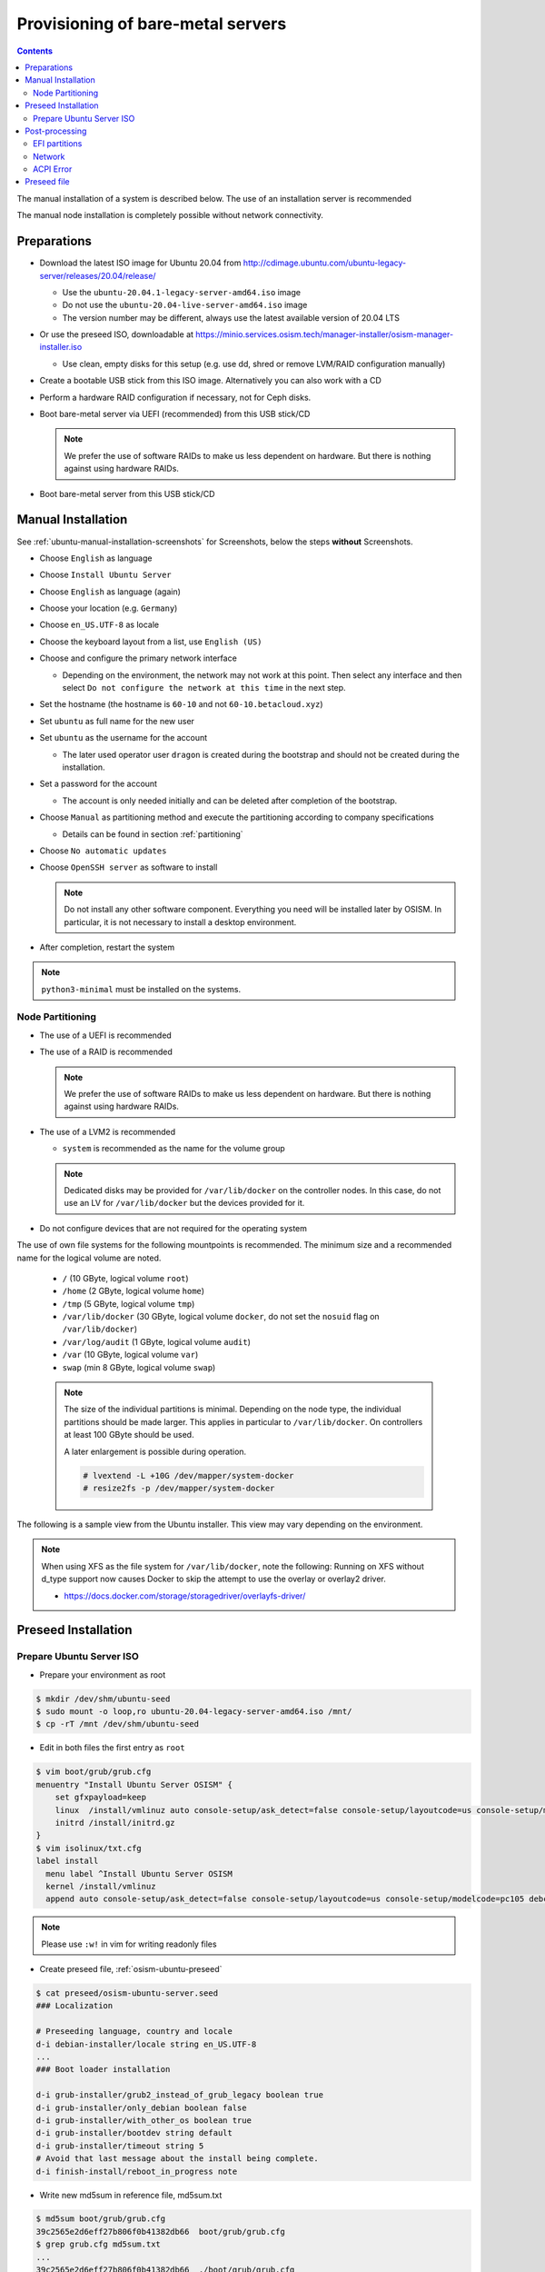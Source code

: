 ==================================
Provisioning of bare-metal servers
==================================

.. contents::
   :depth: 2

The manual installation of a system is described below. The use of an installation server
is recommended

The manual node installation is completely possible without network connectivity.

Preparations
============

* Download the latest ISO image for Ubuntu 20.04 from http://cdimage.ubuntu.com/ubuntu-legacy-server/releases/20.04/release/

  * Use the ``ubuntu-20.04.1-legacy-server-amd64.iso`` image
  * Do not use the ``ubuntu-20.04-live-server-amd64.iso`` image
  * The version number may be different, always use the latest available version of 20.04 LTS

* Or use the preseed ISO, downloadable at https://minio.services.osism.tech/manager-installer/osism-manager-installer.iso

  * Use clean, empty disks for this setup (e.g. use dd, shred or remove LVM/RAID configuration manually)

* Create a bootable USB stick from this ISO image. Alternatively you can also work with a CD
* Perform a hardware RAID configuration if necessary, not for Ceph disks.
* Boot bare-metal server via UEFI (recommended) from this USB stick/CD

  .. note::

     We prefer the use of software RAIDs to make us less dependent on hardware. But there is nothing against
     using hardware RAIDs.

* Boot bare-metal server from this USB stick/CD


Manual Installation
===================

See :ref:`ubuntu-manual-installation-screenshots` for Screenshots, below the steps **without** Screenshots.

* Choose ``English`` as language
* Choose ``Install Ubuntu Server``
* Choose ``English`` as language (again)
* Choose your location (e.g. ``Germany``)
* Choose ``en_US.UTF-8`` as locale
* Choose the keyboard layout from a list, use ``English (US)``
* Choose and configure the primary network interface

  * Depending on the environment, the network may not work at this point.
    Then select any interface and then select ``Do not configure the network at this time``
    in the next step.

* Set the hostname (the hostname is ``60-10`` and not ``60-10.betacloud.xyz``)
* Set ``ubuntu`` as full name for the new user
* Set ``ubuntu`` as the username for the account

  * The later used operator user ``dragon`` is created during the bootstrap
    and should not be created during the installation.

* Set a password for the account

  * The account is only needed initially and can be deleted
    after completion of the bootstrap.

* Choose ``Manual`` as partitioning method and execute the partitioning according to
  company specifications

  * Details can be found in section :ref:`partitioning`

* Choose ``No automatic updates``
* Choose ``OpenSSH server`` as software to install

  .. note::

     Do not install any other software component. Everything you need will be installed
     later by OSISM. In particular, it is not necessary to install a desktop environment.

* After completion, restart the system

.. note::

   ``python3-minimal`` must be installed on the systems.

.. _partitioning:

Node Partitioning
-----------------

* The use of a UEFI is recommended
* The use of a RAID is recommended

  .. note::

     We prefer the use of software RAIDs to make us less dependent on hardware. But there is nothing against
     using hardware RAIDs.

* The use of a LVM2 is recommended

  * ``system`` is recommended as the name for the volume group

  .. note::

     Dedicated disks may be provided for ``/var/lib/docker`` on the controller nodes. In this case, do
     not use an LV for ``/var/lib/docker`` but the devices provided for it.

* Do not configure devices that are not required for the operating system

The use of own file systems for the following mountpoints is recommended. The minimum size and a recommended name
for the logical volume are noted.

  * ``/`` (10 GByte, logical volume ``root``)
  * ``/home`` (2 GByte, logical volume ``home``)
  * ``/tmp`` (5 GByte, logical volume ``tmp``)
  * ``/var/lib/docker`` (30 GByte, logical volume ``docker``, do not set the ``nosuid`` flag on ``/var/lib/docker``)
  * ``/var/log/audit`` (1 GByte, logical volume ``audit``)
  * ``/var`` (10 GByte, logical volume ``var``)
  * ``swap`` (min 8 GByte, logical volume ``swap``)

  .. note::

     The size of the individual partitions is minimal. Depending on the node type, the individual
     partitions should be made larger. This applies in particular to ``/var/lib/docker``. On controllers
     at least 100 GByte should be used.

     A later enlargement is possible during operation.

     .. code-block::

        # lvextend -L +10G /dev/mapper/system-docker
        # resize2fs -p /dev/mapper/system-docker

The following is a sample view from the Ubuntu installer. This view may vary depending on the environment.

.. image:: /images/installation-partition-disks.png

.. note::

   When using XFS as the file system for ``/var/lib/docker``, note the following: Running on XFS
   without d_type support now causes Docker to skip the attempt to use the overlay or overlay2 driver.

   * https://docs.docker.com/storage/storagedriver/overlayfs-driver/


Preseed Installation
====================

Prepare Ubuntu Server ISO
-------------------------

* Prepare your environment as root

.. code-block:: console

   $ mkdir /dev/shm/ubuntu-seed
   $ sudo mount -o loop,ro ubuntu-20.04-legacy-server-amd64.iso /mnt/
   $ cp -rT /mnt /dev/shm/ubuntu-seed

* Edit in both files the first entry as ``root``

.. code-block:: console

   $ vim boot/grub/grub.cfg
   menuentry "Install Ubuntu Server OSISM" {
       set gfxpayload=keep
       linux  /install/vmlinuz auto console-setup/ask_detect=false console-setup/layoutcode=us console-setup/modelcode=pc105 debconf/frontend=noninteractive debian-installer=en_US.UTF-8 fb=false initrd=/install/initrd.gz kbd-chooser/method=us keyboard-configuration/layout=USA keyboard-configuration/variant=USA locale=en_US.UTF-8 noapic preseed/file=/cdrom/preseed/osism-ubuntu-server.seed ---
       initrd /install/initrd.gz
   }
   $ vim isolinux/txt.cfg
   label install
     menu label ^Install Ubuntu Server OSISM
     kernel /install/vmlinuz
     append auto console-setup/ask_detect=false console-setup/layoutcode=us console-setup/modelcode=pc105 debconf/frontend=noninteractive debian-installer=en_US.UTF-8 fb=false initrd=/install/initrd.gz kbd-chooser/method=us keyboard-configuration/layout=USA keyboard-configuration/variant=USA locale=en_US.UTF-8 noapic preseed/file=/cdrom/preseed/osism-ubuntu-server.seed vga=788 initrd=/install/initrd.gz ---

.. note::

   Please use ``:w!`` in vim for writing readonly files

* Create preseed file, :ref:`osism-ubuntu-preseed`

.. code-block:: console

   $ cat preseed/osism-ubuntu-server.seed
   ### Localization

   # Preseeding language, country and locale
   d-i debian-installer/locale string en_US.UTF-8
   ...
   ### Boot loader installation

   d-i grub-installer/grub2_instead_of_grub_legacy boolean true
   d-i grub-installer/only_debian boolean false
   d-i grub-installer/with_other_os boolean true
   d-i grub-installer/bootdev string default
   d-i grub-installer/timeout string 5
   # Avoid that last message about the install being complete.
   d-i finish-install/reboot_in_progress note

* Write new md5sum in reference file, md5sum.txt

.. code-block:: console

   $ md5sum boot/grub/grub.cfg
   39c2565e2d6eff27b806f0b41382db66  boot/grub/grub.cfg
   $ grep grub.cfg md5sum.txt
   ...
   39c2565e2d6eff27b806f0b41382db66  ./boot/grub/grub.cfg

   $ md5sum preseed/osism-ubuntu-server.seed
   09361c56b41e218df314478947491cb3  preseed/osism-ubuntu-server.seed
   $ grep osism md5sum.txt
   09361c56b41e218df314478947491cb3  ./preseed/osism-ubuntu-server.seed

* Build ISO file

.. code-block:: console

   $ mkisofs -U -A "UbuntuOSISM" -V "UbuntuOSISM" -volset "UbuntuOSISM" -J -joliet-long -r -v -T -o /path/to/osism-ubuntu-seed.iso -b isolinux/isolinux.bin -c isolinux/boot.cat -no-emul-boot -boot-load-size 4 -boot-info-table -eltorito-alt-boot -e boot/grub/efi.img -no-emul-boot /dev/shm/ubuntu-seed/

.. note::

   Please use console, ALT+F4, for debugging

* `Download <https://minio.services.osism.tech/manager-installer/osism-manager-installer.iso>`_ prepared
  ISO images. The login user is ``ubuntu`` and the password is ``ubuntu`` as well.

.. note::

   UEFI boot only

.. note::

   please use disk size minimum of 63GB (10 + 2 + 2 + 30 + 1 + 10 + 8, see partitioning above), otherwise the default LVs will be active, root/swap


Post-processing
===============

EFI partitions
--------------

* https://askubuntu.com/questions/1066028/install-ubuntu-18-04-desktop-with-raid-1-and-lvm-on-machine-with-uefi-bios

.. code-block:: console

   # lsblk
   NAME                MAJ:MIN RM  SIZE RO TYPE  MOUNTPOINT
   sda                   8:0    0 59.6G  0 disk
   ├─sda1                8:1    0  476M  0 part  /boot/efi
   └─sda2                8:2    0 59.2G  0 part
     └─md0               9:0    0 59.1G  0 raid1
       ├─system-root   253:0    0  9.3G  0 lvm   /
       ├─system-swap   253:1    0  7.5G  0 lvm   [SWAP]
       ├─system-tmp    253:2    0  1.9G  0 lvm   /tmp
       ├─system-audit  253:3    0  952M  0 lvm   /var/log/audit
       ├─system-var    253:4    0  9.3G  0 lvm   /var
       ├─system-docker 253:5    0  9.3G  0 lvm   /var/lib/docker
       └─system-home   253:6    0  1.9G  0 lvm   /home
   sdb                   8:16   0 59.6G  0 disk
   ├─sdb1                8:17   0  476M  0 part
   └─sdb2                8:18   0 59.2G  0 part
     └─md0               9:0    0 59.1G  0 raid1
       ├─system-root   253:0    0  9.3G  0 lvm   /
       ├─system-swap   253:1    0  7.5G  0 lvm   [SWAP]
       ├─system-tmp    253:2    0  1.9G  0 lvm   /tmp
       ├─system-audit  253:3    0  952M  0 lvm   /var/log/audit
       ├─system-var    253:4    0  9.3G  0 lvm   /var
       ├─system-docker 253:5    0  9.3G  0 lvm   /var/lib/docker
       └─system-home   253:6    0  1.9G  0 lvm   /home

.. code-block:: console

   # dd if=/dev/sda1 of=/dev/sdb1

.. code-block:: console

   # efibootmgr -v | grep ubuntu
   Boot0000* ubuntu	HD(1,GPT,f6b80cef-a636-439a-b2c2-e30bc385eada,0x800,0xee000)/File(\EFI\UBUNTU\SHIMX64.EFI)
   Boot0018* ubuntu	HD(1,GPT,f6b80cef-a636-439a-b2c2-e30bc385eada,0x800,0xee000)/File(\EFI\UBUNTU\GRUBX64.EFI)

.. code-block:: console

   # efibootmgr -c -d /dev/sdb -p 1 -L "ubuntu2" -l "\EFI\UBUNTU\GRUBX64.EFI"
   # efibootmgr -c -d /dev/sdb -p 1 -L "ubuntu2" -l "\EFI\UBUNTU\SHIMX64.EFI"

Network
-------

After the first boot depending on the environment it is necessary to create the network
configuration for the management interface manually, because for example bonding or VLANs
should be used.

The following examples shows how the configuration can be done with ``netplan`` or ``iproute2``.

.. note::

   The examples are not the final network configuration. It is a minimal sample network
   configuration for initial access to the systems.

   The example configuration differs depending on the environment. The configuration is
   not a recommendation for the network design. It's just an example configuration.

   It is not necessary to manually create the finale network configuration. The final
   network configuration of the environment is defined during the creation of the
   configuration repository. The network final network configuration is depoyed during
   the bootstrap on the systems.

iproute2
~~~~~~~~

* https://baturin.org/docs/iproute2/
* https://access.redhat.com/documentation/en-us/red_hat_enterprise_linux/7/html/networking_guide/sec-vlan_on_bond_and_bridge_using_ip_commands
* https://www.kernel.org/doc/Documentation/networking/bonding.txt

.. code-block:: console

   # modprobe bonding
   # ip link add bond0 type bond
   # ip link set bond0 type bond miimon 100 mode 802.3ad lacp_rate 1
   # ip link set eno1 down
   # ip link set eno1 master bond0
   # ip link set eno2 down
   # ip link set eno2 master bond0
   # ip link set bond0 up
   # cat /proc/net/bonding/bond0

.. code-block:: console

   # ip link add link bond0 name vlan101 type vlan id 101
   # ip link set vlan101 up

.. code-block:: console

   # ip address add 172.17.60.10/16 dev vlan101
   # ip route add default via 172.17.40.10

* You may have to set the nameservers in ``/etc/resolv.conf``. Temporarily remove the ``127.0.0.53`` entry.

Netplan
~~~~~~~

* https://netplan.io/examples
* configure ``/etc/netplan/01-netcfg.yaml``

.. code-block:: yaml

   ---
   network:
     version: 2
     renderer: networkd
     ethernets:
       eno1:
	 dhcp4: no
       eno2:
	 dhcp4: no
     bonds:
       bond0:
	 dhcp4: no
	 interfaces:
	   - eno1
	   - eno2
	 parameters:
	   mode: 802.3ad
	   lacp-rate: fast
           mii-monitor-interval: 100
     vlans:
       vlan101:
	 id: 101
	 link: bond0
	 addresses: [ "172.17.60.10/16" ]
	 routes:
	  - to: 0.0.0.0/0
	    via: 172.17.40.10
	 nameservers:
	   search: [ betacloud.xyz ]
	   addresses: [ "8.8.8.8", "8.8.4.4" ]

.. code-block:: console

   # netplan apply

ACPI Error
----------

If you see this messages in ``dmesg``, logs or ``journal``

.. code-block:: console

   ACPI Error: SMBus/IPMI/GenericSerialBus write requires Buffer of length 66, found length 32 (20150930/exfield-418)
   ACPI Error: Method parse/execution failed [\_SB.PMI0._PMM] (Node ffff8807ff5bd438), AE_AML_BUFFER_LIMIT (20150930/psparse-542)
   ACPI Exception: AE_AML_BUFFER_LIMIT, Evaluating _PMM (20150930/power_meter-338)

blacklist and unload kernel module ``acpi_power_meter``.

* https://access.redhat.com/solutions/48109

.. _osism-ubuntu-preseed:

Preseed file
============

.. code-block::

   ### Localization

   # Preseeding language, country and locale
   d-i debian-installer/locale string en_US.UTF-8

   # Keyboard selection

   # Disable automatic (interactive) keymap detection.
   d-i console-setup/ask_detect boolean false
   d-i keyboard-configuration/xkb-keymap string us

  ### Network configuration

   # Skip network configuration
   d-i netcfg/enable boolean false
   # Set hostname and domain
   d-i netcfg/get_hostname string ubuntu-host
   d-i netcfg/get_domain string osism.customer
   # Disable that annoying WEP key dialog.
   d-i netcfg/wireless_wep string

   ### Missing drivers and firmware

   d-i hw-detect/load_firmware boolean true

   ### Mirror
   d-i mirror/http/proxy string

   ### Account setup

   # Skip creation of a root account
   d-i passwd/root-login boolean false
   d-i passwd/make-user boolean true
   # User ubuntu with password
   d-i passwd/user-fullname string ubuntu
   d-i passwd/username string ubuntu
   # Normal user's password
   d-i passwd/user-password password ubuntu
   d-i passwd/user-password-again password ubuntu
   d-i user-setup/encrypt-home boolean false
   # The installer will not warn about weak passwords.
   d-i user-setup/allow-password-weak boolean true

   ### Clock and time zone setup

   # Set hardware clock to UTC.
   d-i clock-setup/utc boolean true
   # Europe/Berlin
   d-i time/zone select Europe/Berlin
   # No NTP during installation
   d-i clock-setup/ntp boolean false

   ### Partitioning

   #d-i partman-auto/disk string /dev/sda
   # Choose LVM
   d-i partman-auto/method string lvm
   # Remove pre-existing LVM
   d-i partman-lvm/device_remove_lvm boolean true
   # Remove pre-existing software RAID array
   d-i partman-md/device_remove_md boolean true
   # Confirm to write the lvm partitions
   d-i partman-lvm/confirm boolean true
   d-i partman-lvm/confirm_nooverwrite boolean true
   # Select the whole disk
   d-i partman-auto-lvm/guided_size string max
   d-i partman-auto-lvm/new_vg_name string system
   d-i partman-partitioning/confirm_write_new_label boolean true
   d-i partman/choose_partition select Finish
   d-i partman/confirm_nooverwrite boolean true
   d-i partman/confirm boolean true
   d-i partman-auto/expert_recipe string     \
   efi-host-vg ::                            \
     512 512 512 fat32                       \
       $defaultignore{ }                     \
       $reusemethod{ }                       \
       method{ efi }                         \
       format{ }                             \
       .                                     \
     10240 1000 10240 ext4                   \
       $lvmok{ }                             \
       lv_name{ root }                       \
       method{ lvm } format{ }               \
       use_filesystem{ } filesystem{ ext4 }  \
       mountpoint{ / }                       \
       .                                     \
     2048 1000 2048 ext4                     \
       $lvmok{ }                             \
       lv_name{ home }                       \
       method{ lvm } format{ }               \
       use_filesystem{ } filesystem{ ext4 }  \
       mountpoint{ /home }                   \
       .                                     \
     5120 1000 5120 ext4                     \
       $lvmok{ }                             \
       lv_name{ tmp }                        \
       method{ lvm } format{ }               \
       use_filesystem{ } filesystem{ ext4 }  \
       mountpoint{ /tmp }                    \
       .                                     \
     30720 2000 30720 ext4                   \
       $lvmok{ }                             \
       lv_name{ docker }                     \
       method{ lvm } format{ }               \
       use_filesystem{ } filesystem{ ext4 }  \
       mountpoint{ /var/lib/docker }         \
       .                                     \
     1024 2000 1024 ext4                     \
       $lvmok{ }                             \
       lv_name{ audit }                      \
       method{ lvm } format{ }               \
       use_filesystem{ } filesystem{ ext4 }  \
       mountpoint{ /var/log/audit }          \
       .                                     \
     10240 3000 10240 ext4                   \
       $lvmok{ }                             \
       lv_name{ var }                        \
       method{ lvm } format{ }               \
       use_filesystem{ } filesystem{ ext4 }  \
       mountpoint{ /var }                    \
       .                                     \
     8192 3000 8192 swap                     \
       $lvmok{ }                             \
       lv_name{ swap }                       \
       method{ swap } format{ }              \
       use_filesystem{ } filesystem{ swap }  \
       .                                     \
     512 5000 8000000000000 ext4             \
       $lvmok{ }                             \
       lv_name{ placeholder }                \
       method{ lvm } format{ }               \
       use_filesystem{ } filesystem{  }      \
       .

   ### Apt setup

   # Repositories
   d-i apt-setup/restricted boolean true
   d-i apt-setup/universe boolean true
   d-i apt-setup/backports boolean true

   ### Package selection

   tasksel tasksel/first multiselect standard, lubuntu-desktop
   # Individual additional packages to install
   d-i pkgsel/include string openssh-server python3 htop vim
   # No update during installation
   d-i pkgsel/upgrade select none
   # Language pack selection
   d-i pkgsel/language-packs multiselect en
   # No language support packages
   d-i pkgsel/install-language-support boolean false
   # No automatic updates
   d-i pkgsel/update-policy select none
   # Verbose output and no boot splash screen
   d-i debian-installer/quiet  boolean false
   d-i debian-installer/splash boolean true

   ### Boot loader installation

   d-i grub-installer/grub2_instead_of_grub_legacy boolean true
   d-i grub-installer/only_debian boolean false
   d-i grub-installer/with_other_os boolean true
   d-i grub-installer/bootdev string default
   d-i grub-installer/timeout string 5
   # Avoid that last message about the install being complete.
   d-i finish-install/reboot_in_progress note
